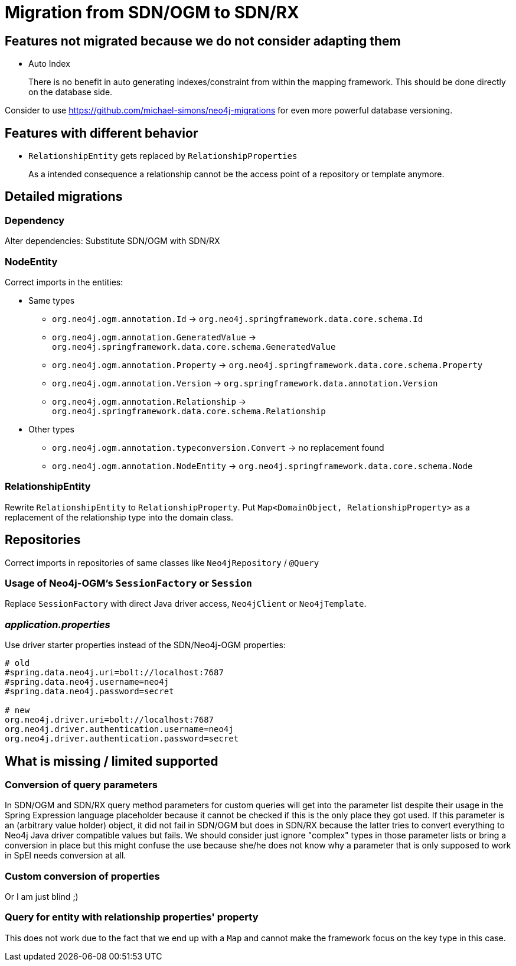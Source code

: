 = Migration from SDN/OGM to SDN/RX

== Features not migrated because we do not consider adapting them

* Auto Index
+
There is no benefit in auto generating indexes/constraint from within the mapping framework.
This should be done directly on the database side.

Consider to use https://github.com/michael-simons/neo4j-migrations for even more powerful database versioning.

== Features with different behavior

* `RelationshipEntity` gets replaced by `RelationshipProperties`
+
As a intended consequence a relationship cannot be the access point of a repository or template anymore.

== Detailed migrations

=== Dependency

Alter dependencies: Substitute SDN/OGM with SDN/RX

=== NodeEntity

Correct imports in the entities:

* Same types
    ** `org.neo4j.ogm.annotation.Id` -> `org.neo4j.springframework.data.core.schema.Id`
    ** `org.neo4j.ogm.annotation.GeneratedValue` -> `org.neo4j.springframework.data.core.schema.GeneratedValue`
    ** `org.neo4j.ogm.annotation.Property` -> `org.neo4j.springframework.data.core.schema.Property`
    ** `org.neo4j.ogm.annotation.Version` -> `org.springframework.data.annotation.Version`
    ** `org.neo4j.ogm.annotation.Relationship` -> `org.neo4j.springframework.data.core.schema.Relationship`
* Other types
    ** `org.neo4j.ogm.annotation.typeconversion.Convert` -> no replacement found
    ** `org.neo4j.ogm.annotation.NodeEntity` -> `org.neo4j.springframework.data.core.schema.Node`

=== RelationshipEntity

Rewrite `RelationshipEntity` to `RelationshipProperty`.
Put `Map<DomainObject, RelationshipProperty>` as a replacement of the relationship type into the domain class.

== Repositories

Correct imports in repositories of same classes like `Neo4jRepository` / `@Query`

=== Usage of Neo4j-OGM's `SessionFactory` or `Session`

Replace `SessionFactory` with direct Java driver access, `Neo4jClient` or `Neo4jTemplate`.

=== _application.properties_
Use driver starter properties instead of the SDN/Neo4j-OGM properties:

```
# old
#spring.data.neo4j.uri=bolt://localhost:7687
#spring.data.neo4j.username=neo4j
#spring.data.neo4j.password=secret

# new
org.neo4j.driver.uri=bolt://localhost:7687
org.neo4j.driver.authentication.username=neo4j
org.neo4j.driver.authentication.password=secret
```

== What is missing / limited supported

=== Conversion of query parameters

In SDN/OGM and SDN/RX query method parameters for custom queries will get into the parameter list despite their usage 
in the Spring Expression language placeholder because it cannot be checked if this is the only place they got used.
If this parameter is an (arbitrary value holder) object, it did not fail in SDN/OGM but does in SDN/RX because the latter tries to convert everything to Neo4j Java driver compatible values but fails.
We should consider just ignore "complex" types in those parameter lists or bring a conversion in place but this might confuse the use
because she/he does not know why a parameter that is only supposed to work in SpEl needs conversion at all.

=== Custom conversion of properties

Or I am just blind ;)

=== Query for entity with relationship properties' property

This does not work due to the fact that we end up with a `Map` and cannot make the framework focus on the key type in this case.
